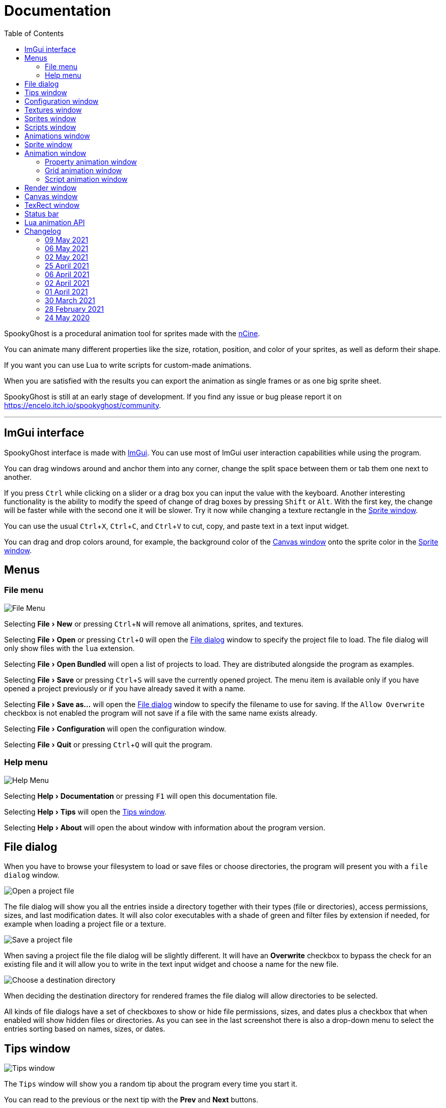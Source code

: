 = Documentation
:nofooter:
:toc: left
:toclevels: 3
:icons: font
:favicon:
:experimental:
:source-highlighter: rouge

SpookyGhost is a procedural animation tool for sprites made with the https://ncine.github.io/[nCine].

You can animate many different properties like the size, rotation, position, and color of your sprites, as well as deform their shape.

If you want you can use Lua to write scripts for custom-made animations.

When you are satisfied with the results you can export the animation as single frames or as one big sprite sheet.

SpookyGhost is still at an early stage of development. If you find any issue or bug please report it on https://encelo.itch.io/spookyghost/community.

'''

== ImGui interface

SpookyGhost interface is made with https://github.com/ocornut/imgui[ImGui]. You can use most of ImGui user interaction capabilities while using the program.

You can drag windows around and anchor them into any corner, change the split space between them or tab them one next to another.

If you press kbd:[Ctrl] while clicking on a slider or a drag box you can input the value with the keyboard.
Another interesting functionality is the ability to modify the speed of change of drag boxes by pressing kbd:[Shift] or kbd:[Alt]. With the first key, the change will be faster while with the second one it will be slower. Try it now while changing a texture rectangle in the <<Sprite window>>.

You can use the usual kbd:[Ctrl + X], kbd:[Ctrl + C], and kbd:[Ctrl + V] to cut, copy, and paste text in a text input widget.

You can drag and drop colors around, for example, the background color of the <<Canvas window>> onto the sprite color in the <<Sprite window>>.

== Menus

=== File menu
image::file_menu.png[File Menu]

Selecting menu:File[New] or pressing kbd:[Ctrl+N] will remove all animations, sprites, and textures.

Selecting menu:File[Open] or pressing kbd:[Ctrl+O] will open the <<File dialog>> window to specify the project file to load. The file dialog will only show files with the `lua` extension.

Selecting menu:File[Open Bundled] will open a list of projects to load.
They are distributed alongside the program as examples.

Selecting menu:File[Save] or pressing kbd:[Ctrl+S] will save the currently opened project.
The menu item is available only if you have opened a project previously or if you have already saved it with a name.

Selecting menu:File[Save as...] will open the <<File dialog>> window to specify the filename to use for saving.
If the `Allow Overwrite` checkbox is not enabled the program will not save if a file with the same name exists already.

Selecting menu:File[Configuration] will open the configuration window.

Selecting menu:File[Quit] or pressing kbd:[Ctrl+Q] will quit the program.

=== Help menu
image::help_menu.png[Help Menu]

Selecting menu:Help[Documentation] or pressing kbd:[F1] will open this documentation file.

Selecting menu:Help[Tips] will open the <<Tips window>>.

Selecting menu:Help[About] will open the about window with information about the program version.

== File dialog

When you have to browse your filesystem to load or save files or choose directories, the program will present you with a `file dialog` window.

image::file_dialog_open.png[Open a project file]

The file dialog will show you all the entries inside a directory together with their types (file or directories), access permissions, sizes, and last modification dates. It will also color executables with a shade of green and filter files by extension if needed, for example when loading a project file or a texture.

image::file_dialog_save.png[Save a project file]

When saving a project file the file dialog will be slightly different. It will have an btn:[Overwrite] checkbox to bypass the check for an existing file and it will allow you to write in the text input widget and choose a name for the new file.

image::file_dialog_dir.png[Choose a destination directory]

When deciding the destination directory for rendered frames the file dialog will allow directories to be selected.

All kinds of file dialogs have a set of checkboxes to show or hide file permissions, sizes, and dates plus a checkbox that when enabled will show hidden files or directories. As you can see in the last screenshot there is also a drop-down menu to select the entries sorting based on names, sizes, or dates.

== Tips window

image::tips_window.png[Tips window]

The `Tips` window will show you a random tip about the program every time you start it.

You can read to the previous or the next tip with the btn:[Prev] and btn:[Next] buttons.

There is also a checkbox to enable or disable the default behavior of automatically showing this window on start.
The same checkbox is also present in the <<Configuration window>>.

== Configuration window

image::configuration_window.png[Configuration window]

The `Configuration` window contains some customizable properties that will be used every time the program starts.

The top section allows you to change the window size or to choose a fullscreen mode.
You can make the window btn:[Resizable] or not as well as btn:[Apply] your changes immediately or go back to btn:[Current] window settings.

Next, you can enable or disable btn:[Vertical Sync]. If you disable it you can specify a `Frame Limit` to control the number of frames rendered per second or select `0` to switch it off.
To apply the changes in this section you need to save the configuration and restart the program.

You can choose the initial canvas size that will be used when the program starts for the first time as well as the maximum size of the Lua project file.

After that, you can choose the name of a project file that will be loaded the first time you start the program and optionally play it right away.

The three text input widgets will let you choose a path for textures, sprites, and scripts that will be concatenated if you specify a relative path when loading.

With the last checkbox you can enable or disable the automatic showing of the <<Tips window>> when the program starts up.

Upon closing the window the configuration will be saved in the `config.lua` file in the same directory as the program executable.

== Textures window

image::textures_window.png[Textures window]

One of the tabs in the top left corner of the interface is the `Textures` window.

Before being able to create any sprite you need to load at least one texture from here. Clicking the btn:[Load] button will open the <<File dialog>> window. The file dialog will only show files with the `png` extension.

You can delete the selected texture by clicking the btn:[Remove] button or pressing the kbd:[Delete] key while the cursor is over this window.

When you create a new sprite it will use the texture you selected in this window.

== Sprites window

image::sprites_window.png[Sprites window]

Next to the <<Textures window>> tab, you will find the `Sprites` window.
You can use it to btn:[Add] and btn:[Remove] sprites or to move an existing sprite to a higher or lower drawing layer.

You can also delete the selected sprite by pressing the kbd:[Delete] key while the cursor is over this window.

With the btn:[Clone] button, it is possible to create a copy of the selected sprite.

At the beginning of each entry, there is a checkbox you can use to make the sprite visible or not.

[TIP]
====
image::drag_drop_sprites.png[Drag and Drop Sprites]
You can reorder the list with the btn:[Move Up] and btn:[Move Down] buttons or by drag and drop.
====

TIP: The texture icon at the end of an entry indicates that the sprite is using the currently selected texture.

== Scripts window

image::scripts_window.png[Scripts window]

Next to the <<Sprites window>> tab, you will find the `Scripts` window.

At the top, there is a combo box with a list of scripts that are distributed with the program: use it to easily load the default scripts.

Below you will find some buttons that you can use to btn:[Load] and btn:[Remove] Lua scripts as well as btn:[Reload] them when they have changed on disk.

You can also delete the selected script by pressing the kbd:[Delete] key while the cursor is over this window.

At the end of each entry, you will find either a checkmark or a cross icon.
The first one tells you that there are no syntax errors and the script can run while the second indicates the opposite.

image::script_error.png[Script error]

In case of errors that prevent a script from running, you can hover on the entry to show a tooltip with the error message.

TIP: You can reload a script also by pressing kbd:[F5].

== Animations window

image::animations_window.png[Animations window]

In the lower part of the left side of the interface, you will find the `Animations` window.

You can use it to btn:[Add] and btn:[Remove] animations and to change their state with the btn:[Stop], btn:[Pause], and btn:[Play] buttons.

You can delete the selected animation also by pressing the kbd:[Delete] key while the cursor is over this window.

With the btn:[Clone] button, it is possible to create a copy of the selected animation or animation group.

At the beginning of each entry, there is a checkbox you can use to make the animation enabled or not. A disabled animation will not be played by the parent group that contains it.

You can find an icon about the current animation state at the end of an animation entry.

TIP: Pressing kbd:[Space] when hovering on the Canvas window will toggle the animation state between playing and paused.

image::animation_types.png[Animation types]

Before pressing the btn:[Add] button, choose one of the four animation types.

The `Parallel Group` and `Sequential Group` help to organize together multiple animations. They will be played together or one after another depending on the group type. An animation group can also be composed of sub-groups.

image::sequential_animation_window.png[Sequential animation window]

The `Sequential Group` animation window has the same `Direction` and `Loop Mode` options as the non-group animation types.

[TIP]
====
image::drag_drop_animations.png[Drag and Drop Animations]
You can reorder the child order with the btn:[Move Up] and btn:[Move Down] buttons or change the parent and children relationships by drag and drop.
====

TIP: The sprite icon at the end of an entry indicates that the animation is assigned to the currently selected sprite. When you select a different animation its assigned sprite will be automatically selected.

== Sprite window

image::sprite_window.png[Sprite window]

On the top part of the right side of the interface, you will find the `Sprite` window.

You can change all the properties of the selected sprite from here.

You will be able to give it a name, give it a parent sprite, change its position, rotation, scale, and anchor point. You will also be able to select a texture rectangle, flip the texture, select a blending type and change its color.

When you set a parent for a sprite its properties will depend upon its parent's properties, the properties of its grandparent, and so on. The parent-child sprite relationship is a powerful way to achieve very complex chained transformations.

Selecting a texture rectangle is useful when your texture is a sprite sheet and you only want to use a specific area as your sprite.

TIP: You can use the <<TexRect window>> to help you set up a texture rectangle using the mouse.

== Animation window

Next to the <<Sprite window>> tab, you will find the `Animation` window, where you can change all the properties of the selected animation.

For every type of animation, including a group one, you will be able to change its name at the top of the interface.

=== Property animation window

image::property_animation_window.png[Property animation window]

With the `Sprite` drop-down menu, you can choose the sprite whose property you want to change.

Just beneath you can choose which property to animate:

* Position
* Rotation
* Scale
* Anchor Point
* Opacity
* Color channels

Next to the property name, there is a checkbox with a lock icon. When it is enabled the curve value is applied to the property even if the animation is currently stopped or paused.
This option is useful to show a preview of how the property animation is affecting the sprite given the current curve value.

You can change the easing curve of the time parameter between a list of curves like:

* Linear
* Quadratic
* Cubic
* Quartic
* Quintic
* Sine
* Exponential
* Circular

You can then select the `Direction`: `Forward` or `Backward`. And then the `Loop Mode`: `Disabled`, `Rewind`, or `Ping Pong`.

You are then presented with two sliders that let you `Shift` and `Scale` the value returned by the curve function.
The function will take the time parameter, a number between 0 and 1, and return another value between 0 and 1.

You can then shift this value and scale it according to your needs. For example, if you want your sprite to move horizontally from 100 to 150 you will need to set `Position X` as your property, then shift the value to 100 and scale it to 50.

Going below there is another block of options. They are related to time: the input parameter to the easing function.

You can change the `Speed` to make the animation slower or faster, and you can change the `Start` and `End` value to affect its range.

The last slider, `Time`, is updated in real-time according to the current time value. When the animation is not playing you can directly change it to see how it affects your sprite property.

You can also read the current value for the easing curve and have a look at a graphical plot of recent `Values`.

=== Grid animation window

image::grid_animation_window.png[Grid animation window]

A grid animation deforms your sprite shape to achieve some special effects.

The interface is identical to the <<Property animation>> one with some small but important differences.

Instead of being able to choose which sprite property to affect you will be able to choose a grid `Function`.

There are five different grid functions to choose from:

* Wave X
* Wave Y
* Skew X
* Skew Y
* Zoom

Next to the grid function name, there is a checkbox with a lock icon. When it is enabled the curve value is applied to the function even if the animation is currently stopped or paused.
This option is useful to show a preview of how the grid animation is affecting the sprite given the current curve value.

TIP: Functions can be combined by adding multiple grid animations that affect the same sprite. For example, you can add a `Wave X` and a `Wave Y` function to make the sprite wave in both directions.

Depending on which function you choose a different list of parameters will appear. They will allow you to tweak the results of the grid deformation.

Some grid functions have an anchor related parameter, it can be edited with the mouse in the <<Canvas window>>.

=== Script animation window

image::script_animation_window.png[Script animation window]

A script animation runs a particular Lua script to perform a custom animation.

The interface is very similar to a <<Property animation>> or a <<Grid animation>>.

You can choose the sprite to animate as well as the script you want to use among the ones currently loaded.

Similarly to the <<Scripts window>>, a checkmark or a cross icon will tell you if a script can run.

Next to the script name, there is a checkbox with a lock icon. When it is enabled the script will be invoked even if the animation is currently stopped or paused.
This option is useful to show a preview of how the script animation is affecting the sprite given the current curve value.

== Render window
image::render_window.png[Render window]

When you are happy with the results of your animation it is time to export it.

Clicking the button on top will open the <<File dialog>> window to choose a destination directory.

You can then choose a prefix for the files that are going to be created. Just specify a filename without the extension.

You can then choose to resize the canvas before saving its contents and then choose how many frames to generate per second.

Based on the `FPS` value you will then be able to change the number of frames produces either by setting its number directly or by choosing a duration.

When you are ready you can either press `Save Frames` and have all the frames saved as distinct PNG images or press `Save Spritesheet` and save all frames in a single big PNG image.

image::render_progress.png[Render progress]

While the operation is in progress you can click the btn:[Cancel] button or press the kbd:[Esc] key to cancel it.

How big a single frame and the sprite sheet are going to be can be read in the `Frame size` and `Spritesheet size` text widgets.

== Canvas window

image::canvas_window.png[Canvas window]

At the center of the interface lies the `Canvas` window. The canvas is your working area for animations.

At the top of this window, you will find some controls to change the zoom level, its size, and its background color.

TIP: You can change the canvas zoom level by hovering on the Canvas window, pressing the kbd:[Ctrl] key, and scrolling the mouse wheel.

When you change the background color don't forget to change the alpha opacity or you might not see the color you selected in the canvas.

When the btn:[Borders] checkbox is enabled a colored rectangle will show the current size of the canvas.

TIP: Pressing the arrow keys while the cursor is on the Canvas window will move the selected sprite in one-pixel increments for precise positioning.

image::canvas_window_anchor.png[Canvas window anchor]

You can also change the sprite anchor point by pressing kbd:[Shift] and the left mouse button and dragging the red point around the red rectangle.

If you instead press kbd:[Ctrl] and the left mouse button a blue point and a blue rectangle will appear to allow you to set the grid anchor point used by Grid animations.

You can also press kbd:[Shift+Ctrl] together and use the mouse to set both the sprite and the grid anchor points in one go.

== TexRect window
image::texrect_window.png[TexRect window]

The `TexRect` window is available when at least one sprite has been created.
It shows you which part of the texture will be used by the sprite for rendering.

You can use the mouse to select a rectangular region and fine-tune its size in the <<Sprites section>> of the interface.

== Status bar

image::status_bar.png[Status bar]

At the bottom of the interface, you will find the status bar. It will show error and information messages as well as the mouse coordinates during some operations.

== Lua animation API

[discrete]
=== get_canvas_width() / get_canvas_height()

Returns the canvas width or height in pixels.

[source,lua]
----
local canvas_width = get_canvas_width()
local canvas_height = get_canvas_height()
print("canvas size: " .. canvas_width .. "x" .. canvas_height)
----

[discrete]
=== get_texture_width() /  get_texture_height()

Returns the sprite texture width or height in pixels.

[source,lua]
----
local texture_width = get_texture_width()
local texture_height = get_texture_height()
print("texture size: " .. texture_width .. "x" .. texture_height)
----

[discrete]
=== get_width() / get_height()

Returns the sprite width or height  in pixels.

[source,lua]
----
local width = get_width()
local height = get_height()
print("sprite size: " .. width .. "x" .. height)
----

[discrete]
=== get_position()

Returns the position of the sprite in pixels as a table with the `x` and the `y` fields.

[source,lua]
----
local position = get_position()
print("position x: " .. position.x .. " y: " .. position.y)
----

[discrete]
=== get_x() / get_y()

Returns the `x` or `y` component of the position of the sprite in pixels.

[source,lua]
----
local x = get_x()
local y = get_y()
print("position x: " .. x .. " y: " .. y)
----

[discrete]
=== get_rotation()

Returns the rotation of the sprite in degrees.

[source,lua]
----
local rotation = get_rotation()
print("rotation: " .. rotation)
----

[discrete]
=== get_scale()

Returns the scale of the sprite as a table with the `x` and the `y` fields.

[source,lua]
----
local scale = get_scale()
print("scale x: " .. scale.x .. " y: " .. scale.y)
----

[discrete]
=== get_scale_x() / get_scale_y()

Returns the `x` or `y` component of the scale of the sprite.

[source,lua]
----
local scale_x = get_scale_x()
local scale_y = get_scale_y()
print("scale x: " .. scale_x .. " y: " .. scale_y)
----

[discrete]
=== get_anchor()

Returns the anchor point of the sprite in pixels as a table with the `x` and the `y` fields.

[source,lua]
----
local anchor = get_anchor()
print("anchor x: " .. anchor.x .. " y: " .. anchor.y)
----

[discrete]
=== get_anchor_x() / get_anchor_y()

Returns the `x` or `y` component of the anchor point of the sprite.

[source,lua]
----
local anchor_x = get_anchor_x()
local anchor_y = get_anchor_y()
print("anchor x: " .. anchor_x .. " y: " .. anchor_y)
----

[discrete]
=== get_color()

Returns the color of the sprite as a table with the `r`, `g`, `b` and `a` fields for the normalized values of the red, green, blue and alpha channels.

[source,lua]
----
local color = get_color()
print(string.format("color: #%X%X%X%X", math.floor(color.r * 255 + 0.5), math.floor(color.g * 255 + 0.5), math.floor(color.b * 255 + 0.5), math.floor(color.a * 255 + 0.5)))
----

[discrete]
=== get_texrect()

Returns the texture rectangle of the sprite as a table with the `x`, `y`, `w` and `h` fields for the position, the width, and the height of the rectangle.

[source,lua]
----
local rect = get_texrect()
print("texrect x: " .. rect.x .. " y: " .. rect.y .. " w: " .. rect.w .. " h: " .. rect.h)
----

[discrete]
=== get_flipped_x() / get_flipped_y()

Returns the value of the horizontal or vertical flipping flag of the sprite.

[source,lua]
----
local is_hflipped = get_flipped_x()
local is_vflipped = get_flipped_y()
print("flipped h: " .. (is_hflipped and 'true' or 'false') .. " v: " .. (is_vflipped and 'true' or 'false'))
----

[discrete]
=== get_blending()

Returns the current blending preset value of the sprite.
It can be one of the members of the `blending_preset` table: `DISABLED`, `ALPHA`, `PREMULTIPLIED_ALPHA`, `ADDITIVE`, or `MULTIPLY`.

[source,lua]
----
local blending = get_blending()

local blending_string = "UNKNOWN"
if blending == blending_preset.DISABLED then
	blending_string = "DISABLED"
elseif blending == blending_preset.ALPHA then
	blending_string = "ALPHA"
elseif blending == blending_preset.PREMULTIPLIED_ALPHA then
	blending_string = "PREMULTIPLIED_ALPHA"
elseif blending == blending_preset.ADDITIVE then
	blending_string = "ADDITIVE"
elseif blending == blending_preset.MULTIPLY then
	blending_string = "MULTIPLY"
end

print("blending: " .. blending_string)
----

[discrete]
=== get_num_vertices()

Returns the number of vertices of the sprite grid.

[source,lua]
----
local num_vertices = get_num_vertices()
print("number of vertices: " .. num_vertices)
----

[discrete]
=== get_vertices()

Returns all the vertices of the sprite grid as an array of tables with the `x`, `y`, `u`, and `v` fields for the positions and the texture coordinates.

[source,lua]
----
local vertices = get_vertices()
-- Print the position and texture coordinates of the first four vertices
for i = 1, 4 do
	print(string.format("vertex #%d x: %f y: %f u: %f v: %f", i, vertices[i].x, vertices[i].y, vertices[i].u, vertices[i].v))
end
----

[discrete]
=== get_vertices_xy()

Returns all the vertices of the sprite grid as an array of tables with the `x` and `y` fields for the positions.

[source,lua]
----
local vertices_xy = get_vertices_xy()
-- Print the position of the first four vertices
for i = 1, 4 do
	print(string.format("vertex #%d x: %f y: %f", i, vertices_xy[i].x, vertices_xy[i].y))
end
----

[discrete]
=== get_vertices_uv()

Returns all the vertices of the sprite grid as an array of tables with the `u` and `v` fields for the texture coordinates.

[source,lua]
----
local vertices_uv = get_vertices_uv()
-- Print the texture coordinates of the first four vertices
for i = 1, 4 do
	print(string.format("vertex #%d u: %f v: %f", i, vertices_uv[i].u, vertices_uv[i].v))
end
----

[discrete]
=== get_vertices_x() / get_vertices_y() / get_vertices_u() / get_vertices_v()

Returns all the vertices of the sprite grid as an array of `x`, `y`, `u`, or `v` components of the positions or texture coordinates.

[source,lua]
----
local vertices_x = get_vertices_x()
local vertices_y = get_vertices_y()
local vertices_u = get_vertices_u()
local vertices_v = get_vertices_v()
-- Print the texture coordinates of the first four vertices
for i = 1, 4 do
	print(string.format("vertex #%d x: %f y: %f u: %f v: %f", i, vertices_x[i], vertices_y[i], vertices_u[i], vertices_v[i]))
end
----

[discrete]
=== set_position()

Sets the position of the sprite in pixels through a table with the `x` and the `y` fields.

[source,lua]
----
new_position = { x = 0, y = 0 }
set_position(new_position)
----

[discrete]
=== set_x() / set_y()

Sets the `x` or `y` component of the position of the sprite in pixels.

[source,lua]
----
set_x(0)
set_y(0)
----

[discrete]
=== set_rotation()

Sets the rotation of the sprite in degrees.

[source,lua]
----
set_rotation(0)
----

[discrete]
=== set_scale()

Sets the scale of the sprite through a table with the `x` and the `y` fields.

[source,lua]
----
new_scale = { x = 1, y = 1 }
set_scale(new_scale)
----

[discrete]
=== set_scale_x() / set_scale_y()

Sets the `x` or `y` component of the scale of the sprite.

[source,lua]
----
set_scale_x(1)
set_scale_y(1)
----

[discrete]
=== set_anchor()

Sets the anchor point of the sprite in pixels with one rgument: as a table with the `x` and the `y` fields.

[source,lua]
----
new_anchor = { x = 0, y = 0 }
set_anchor(new_anchor)
----

[discrete]
=== set_anchor_x() / set_anchor_y()

Sets the `x` or `y` component of the anchor point of the sprite.

[source,lua]
----
set_anchor_x(0)
set_anchor_y(0)
----

[discrete]
=== set_color()

Sets the color of the sprite through a table with the `r`, `g`, `b` and `a` fields for the normalized values of the red, green, blue and alpha channels.

[source,lua]
----
new_color = { r = 1.0, g = 1.0, b = 1.0, a = 1.0}
set_color(new_color)
----

[discrete]
=== set_texrect()

Sets the texture rectangle of the sprite through a table with the `x`, `y`, `w` and `h` fields for the position, the width, and the height of the rectangle.

[source,lua]
----
new_rect = { x = 0, y = 0, w = get_texture_width(), h = get_texture_height()}
set_texrect(new_rect)
----

[discrete]
=== set_flipped_x() / set_flipped_y()

Sets the value of the horizontal or vertical flipping flag of the sprite.

[source,lua]
----
set_flipped_x(false)
set_flipped_y(false)
----

[discrete]
=== set_blending()

Sets the blending preset value of the sprite.
It can be one of the members of the `blending_preset` table: `DISABLED`, `ALPHA`, `PREMULTIPLIED_ALPHA`, `ADDITIVE`, or `MULTIPLY`.

[source,lua]
----
set_blending(blending_preset.ALPHA)
----

[discrete]
=== set_vertices()

Sets all the vertices of the sprite grid with one argument: an array of tables with the `x`, `y`, `u`, and `v` fields for the positions and the texture coordinates.

[source,lua]
----
local vertices = get_vertices()

-- Change the position and texture coordinate of the first vertex
vertices[1].x = 0
vertices[1].y = 0
vertices[1].u = 0
vertices[1].v = 0

set_vertices(vertices)
----

[discrete]
=== set_vertices_xy()

Sets all the vertices of the sprite grid with one argument: an array of tables with the `x` and `y` fields for the positions.

[source,lua]
----
local vertices_xy = get_vertices_xy()

-- Change the position of the first vertex
vertices_xy[1].x = 0
vertices_xy[1].y = 0

set_vertices_xy(vertices_xy)
----

[discrete]
=== set_vertices_uv()

Sets all the vertices of the sprite grid with one argument: an array of tables with the `u` and `v` fields for the texture coordinates.

[source,lua]
----
local vertices_uv = get_vertices_uv()

-- Change the texture coordinate of the first vertex
vertices_uv[1].u = 0
vertices_uv[1].v = 0

set_vertices_uv(vertices_uv)
----

[discrete]
=== set_vertices_x()

Sets all the vertices of the sprite grid with one argument: an array of `x` components of the positions.

[source,lua]
----
local vertices_x = get_vertices_x()

-- Change the horizontal position of the first vertex
vertices_x[1] = 0

set_vertices_x(vertices_x)
----

[discrete]
=== set_vertices_y()

Sets all the vertices of the sprite grid with one argument: an array of `y` components of the positions.

[source,lua]
----
local vertices_y = get_vertices_y()

-- Change the vertical position of the first vertex
vertices_y[1] = 0

set_vertices_y(vertices_y)
----

[discrete]
=== set_vertices_u()

Sets all the vertices of the sprite grid with one argument: an array of `u` components of the texture coordinates.

[source,lua]
----
local vertices_u = get_vertices_u()

-- Change the horizontal texture coordinate of the first vertex
vertices_u[1] = 0

set_vertices_u(vertices_u)
----

[discrete]
=== set_vertices_v()

Sets all the vertices of the sprite grid with one argument: an array of `v` components of the texture coordinates.

[source,lua]
----
local vertices_v = get_vertices_v()

-- Change the vertical texture coordinate of the first vertex
vertices_v[1] = 0

set_vertices_v(vertices_v)
----

== Changelog

=== 09 May 2021
* *[NEW]* Add a combo box to load bundled scripts
* *[FIX]* Fix bundled projects loading when the configured textures path is not the default one
* *[FIX]* Many fixes to the Emscripten and Android experimental versions

=== 06 May 2021
* *[NEW]* Add the tips window: by default, it will show up when the program starts

=== 02 May 2021
* *[FIX]* Reset the sprite grid when removing a grid or a script animation assigned to that sprite

=== 25 April 2021
* *[NEW]* Add support for Lua script animations
** Add a new script type animation and a script resource
** Add a new scripts window to the user interface
* *[FIX]* Fix a crash when changing the texture rectangle of a sprite with a grid animation

=== 06 April 2021
* *[NEW]* Add a checkbox to enable or disable an animation

=== 02 April 2021
* *[NEW]* Add clone buttons for sprites and animations
* *[NEW]* Add move up and down buttons in the animations windows
* *[FIX]* Create a new animation under the selected one
* *[FIX]* Select the dropped animation when drag'n'dropping
* *[FIX]* Automatically select a newly created animation

=== 01 April 2021
* *[NEW]* Reactivate sequential animation groups
* *[NEW]* Add direction and loop mode to sequential groups
* *[NEW]* Add an option to lock or unlock the value of non-playing curve animations
* *[FIX]* Fix animations order when deserializing animation groups
* *[FIX]* Set the grid function when deserializing a grid animation
* *[FIX]* Hide the grid function interface if there are no sprites to animate

=== 30 March 2021
* *[NEW]* Add support for drag and drop in the animations window
* *[NEW]* Show the animation manager root group in the animations window
* *[FIX]* Assign the selected sprite to newly created property and grid animations

=== 28 February 2021
* *[NEW]* Add support for drag and drop in the sprites window
* *[FIX]* Put the move up and down sprite buttons on the same line as the add and remove ones
* *[FIX]* Add support for the new fault-tolerant texture loader class of the nCine
* *[FIX]* Avoid displaying the remove button if there are no textures or sprites
* *[FIX]* Fix a crash when recursively removing an animation and its children

=== 24 May 2020
Last paid version on Itch.io
